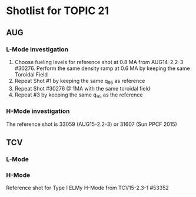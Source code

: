 * Shotlist for TOPIC 21
** AUG
*** L-Mode investigation
    1. Choose fueling levels for reference shot at 0.8 MA from AUG14-2.2-3 #30276. Perform the same density ramp at 0.6 MA
       by keeping the same Toroidal Field
    2. Repeat Shot #1 by keeping the same q_{95} as reference
    3. Repeat Shot #30276 @ 1MA with the same toroidal field
    4. Repeat #3 by keeping the same q_{95} as the reference
    
*** H-Mode investigation 
    The reference shot is 33059 (AUG15-2.2-3) or 31607 (Sun PPCF 2015)

** TCV 
*** L-Mode
*** H-Mode
    Reference shot for Type I ELMy H-Mode from TCV15-2.3-1 #53352 
